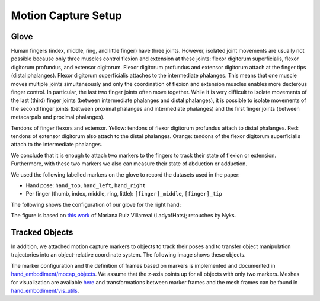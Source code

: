 ====================
Motion Capture Setup
====================

Glove
-----

Human fingers (index, middle, ring, and little finger) have three joints.
However, isolated joint movements are usually not possible because only three
muscles control flexion and extension at these joints: flexor digitorum
superficialis, flexor digitorum profundus, and extensor digitorum. Flexor
digitorum profundus and extensor digitorum attach at the finger tips (distal
phalanges). Flexor digitorum superficialis attaches to the intermediate
phalanges. This means that one muscle moves multiple joints simultaneously
and only the coordination of flexion and extension muscles enables more
dexterous finger control. In particular, the last two finger joints often
move together. While it is very difficult to isolate movements of the last
(third) finger joints (between intermediate phalanges and distal phalanges),
it is possible to isolate movements of the second finger joints (between
proximal phalanges and intermediate phalanges) and the first finger joints
(between metacarpals and proximal phalanges).

.. image:: _static/finger_tendons.png

Tendons of finger flexors and extensor. Yellow: tendons of flexor digitorum
profundus attach to distal phalanges. Red: tendons of extensor digitorum also
attach to the distal phalanges. Orange: tendons of the flexor digitorum
superficialis attach to the intermediate phalanges.

We conclude that it is enough to attach two markers to the fingers to track
their state of flexion or extension. Furthermore, with these two markers we
also can measure their state of abduction or adduction.

We used the following labelled markers on the glove to record the datasets used
in the paper:

* Hand pose: ``hand_top``, ``hand_left``, ``hand_right``
* Per finger (thumb, index, middle, ring, little): ``[finger]_middle``,
  ``[finger]_tip``

The following shows the configuration of our glove for the right hand:

.. image:: _static/glove.png

The figure is based on
`this work <https://commons.wikimedia.org/wiki/File:Scheme_human_hand_bones-en.svg>`_
of Mariana Ruiz Villarreal (LadyofHats); retouches by Nyks.

Tracked Objects
---------------

In addition, we attached motion capture markers to objects to track their poses
and to transfer object manipulation trajectories into an object-relative
coordinate system. The following image shows these objects.

.. image:: _static/objects.png

The marker configuration and the definition of frames based on markers is
implemented and documented in
`hand_embodiment/mocap_objects <https://github.com/dfki-ric/hand_embodiment/blob/main/hand_embodiment/mocap_objects.py>`_.
We assume that the z-axis points up for all objects with only two markers.
Meshes for visualization are available
`here <https://github.com/dfki-ric/hand_embodiment/tree/main/hand_embodiment/model/objects>`_
and transformations between marker frames and the mesh frames can be found in
`hand_embodiment/vis_utils <https://github.com/dfki-ric/hand_embodiment/blob/main/hand_embodiment/vis_utils.py>`_.
